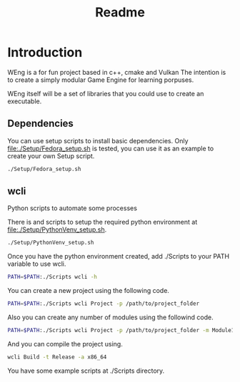 #+TITLE: Readme

* Introduction 

WEng is a for fun project based in c++, cmake and Vulkan
The intention is to create a simply modular Game Engine for learning porpuses.

WEng itself will be a set of libraries that you could use to create an executable.

** Dependencies

You can use setup scripts to install basic dependencies. Only [[file:./Setup/Fedora_setup.sh]] is tested, you can use it as an example to create your own Setup script.

#+BEGIN_SRC sh
./Setup/Fedora_setup.sh
#+END_SRC

** wcli

Python scripts to automate some processes

There is and scripts to setup the required python environment at [[file:./Setup/PythonVenv_setup.sh]].

#+BEGIN_SRC sh
./Setup/PythonVenv_setup.sh
#+END_SRC

Once you have the python environment created, add ./Scripts to your PATH variable to use wcli.

#+BEGIN_SRC sh
PATH=$PATH:./Scripts wcli -h
#+END_SRC

You can create a new project using the following code.

#+BEGIN_SRC sh
PATH=$PATH:./Scripts wcli Project -p /path/to/project_folder
#+END_SRC

Also you can create any number of modules using the followind code.

#+BEGIN_SRC sh
PATH=$PATH:./Scripts wcli Project -p /path/to/project_folder -m Module1 Module2
#+END_SRC

And you can compile the project using.

#+BEGIN_SRC sh
wcli Build -t Release -a x86_64
#+END_SRC

You have some example scripts at ./Scripts directory.
